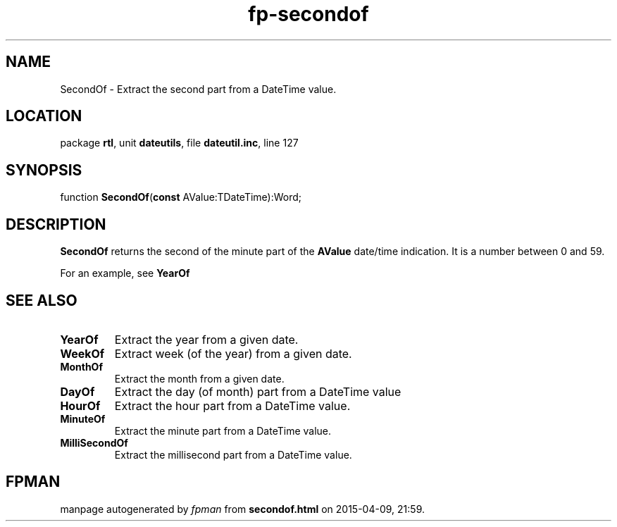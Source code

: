 .\" file autogenerated by fpman
.TH "fp-secondof" 3 "2014-03-14" "fpman" "Free Pascal Programmer's Manual"
.SH NAME
SecondOf - Extract the second part from a DateTime value.
.SH LOCATION
package \fBrtl\fR, unit \fBdateutils\fR, file \fBdateutil.inc\fR, line 127
.SH SYNOPSIS
function \fBSecondOf\fR(\fBconst\fR AValue:TDateTime):Word;
.SH DESCRIPTION
\fBSecondOf\fR returns the second of the minute part of the \fBAValue\fR date/time indication. It is a number between 0 and 59.

For an example, see \fBYearOf\fR


.SH SEE ALSO
.TP
.B YearOf
Extract the year from a given date.
.TP
.B WeekOf
Extract week (of the year) from a given date.
.TP
.B MonthOf
Extract the month from a given date.
.TP
.B DayOf
Extract the day (of month) part from a DateTime value
.TP
.B HourOf
Extract the hour part from a DateTime value.
.TP
.B MinuteOf
Extract the minute part from a DateTime value.
.TP
.B MilliSecondOf
Extract the millisecond part from a DateTime value.

.SH FPMAN
manpage autogenerated by \fIfpman\fR from \fBsecondof.html\fR on 2015-04-09, 21:59.

